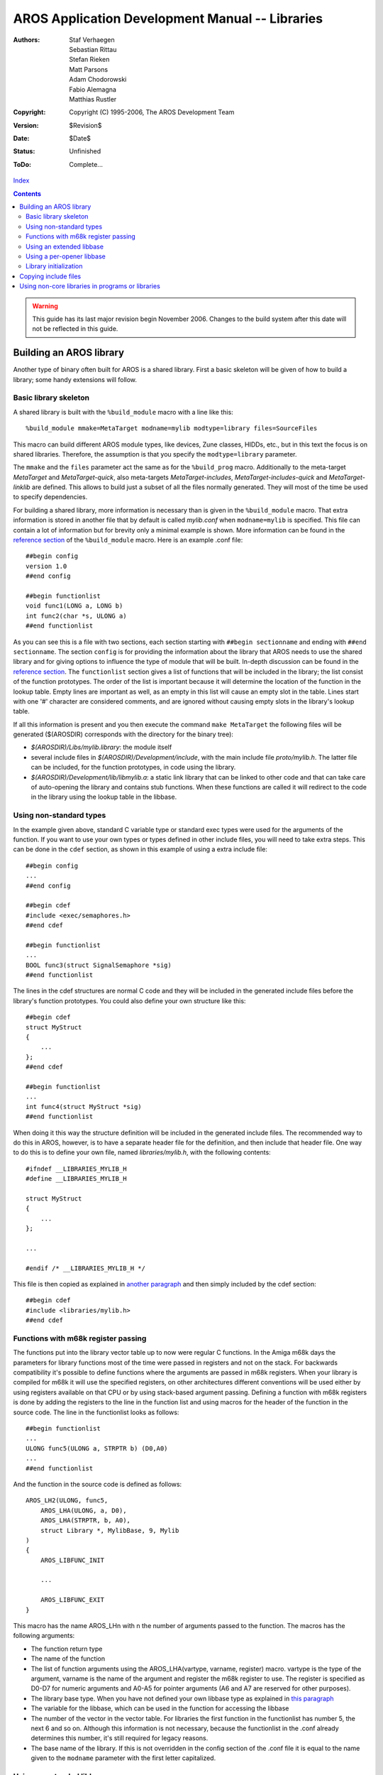 ================================================
AROS Application Development Manual -- Libraries
================================================

:Authors:   Staf Verhaegen, Sebastian Rittau, Stefan Rieken, Matt Parsons,
            Adam Chodorowski, Fabio Alemagna, Matthias Rustler
:Copyright: Copyright (C) 1995-2006, The AROS Development Team
:Version:   $Revision$
:Date:      $Date$
:Status:    Unfinished
:ToDo:      Complete...

`Index <index>`__

.. Contents::

.. Warning::

   This guide has its last major revision begin November 2006. Changes
   to the build system after this date will not be reflected in this guide.



Building an AROS library
------------------------

Another type of binary often built for AROS is a shared library. First a basic
skeleton will be given of how to build a library; some handy extensions will
follow.


Basic library skeleton
""""""""""""""""""""""

A shared library is built with the ``%build_module`` macro with a line like
this::

  %build_module mmake=MetaTarget modname=mylib modtype=library files=SourceFiles

This macro can build different AROS module types, like devices, Zune classes,
HIDDs, etc., but in this text the focus is on shared libraries. Therefore,
the assumption is that you specify the ``modtype=library`` parameter.

The ``mmake`` and the ``files`` parameter act the same as for the
``%build_prog`` macro. Additionally to the meta-target `MetaTarget` and
`MetaTarget-quick`, also meta-targets `MetaTarget-includes`,
`MetaTarget-includes-quick` and `MetaTarget-linklib` are defined. This
allows to build just a subset of all the files normally generated. They will
most of the time be used to specify dependencies.

For building a shared library, more information is necessary than is given in
the ``%build_module`` macro. That extra information is stored in another file
that by default is called `mylib.conf` when ``modname=mylib`` is
specified. This file can contain a lot of information but for brevity only a
minimal example is shown. More information can be found in the
`reference section`__ of the ``%build_module`` macro. Here is an
example .conf file::

  ##begin config
  version 1.0
  ##end config

  ##begin functionlist
  void func1(LONG a, LONG b)
  int func2(char *s, ULONG a)
  ##end functionlist

As you can see this is a file with two sections, each section starting with
``##begin sectionname`` and ending with ``##end sectionname``. The section
``config`` is for providing the information about the library that AROS needs
to use the shared library and for giving options to influence the type of
module that will be built. In-depth discussion can be found in the `reference
section`__. The ``functionlist`` section gives a list of functions that will
be included in the library; the list consist of the function prototypes.
The order of the list is important because it will determine the location of
the function in the lookup table. Empty lines are important as well, as an
empty in this list will cause an empty slot in the table. Lines start with one
'#' character are considered comments, and are ignored without causing empty
slots in the library's lookup table.

If all this information is present and you then execute the command ``make
MetaTarget`` the following files will be generated ($(AROSDIR) corresponds
with the directory for the binary tree):

+ `$(AROSDIR)/Libs/mylib.library`: the module itself
+ several include files in `$(AROSDIR)/Development/include`, with the main
  include file `proto/mylib.h`. The latter file can be included, for the
  function prototypes, in code using the library.
+ `$(AROSDIR)/Development/lib/libmylib.a`: a static link library that can be
  linked to other code and that can take care of auto-opening the library
  and contains stub functions. When these functions are called it will
  redirect to the code in the library using the lookup table in the libbase.

__ modules
__ modules


Using non-standard types
""""""""""""""""""""""""

In the example given above, standard C variable type or standard exec types
were used for the arguments of the function. If you want to use your own
types or types defined in other include files, you will need to take extra
steps. This can be done in the ``cdef`` section, as shown in this example of
using a extra include file::

  ##begin config
  ...
  ##end config

  ##begin cdef
  #include <exec/semaphores.h>
  ##end cdef

  ##begin functionlist
  ...
  BOOL func3(struct SignalSemaphore *sig)
  ##end functionlist

The lines in the cdef structures are normal C code and they will be included
in the generated include files before the library's function prototypes. You
could also define your own structure like this::

  ##begin cdef
  struct MyStruct
  {
      ...
  };
  ##end cdef

  ##begin functionlist
  ...
  int func4(struct MyStruct *sig)
  ##end functionlist

When doing it this way the structure definition will be included in the
generated include files. The recommended way to do this in AROS, however,
is to have a separate header file for the definition, and then include that
header file. One way to do this is to define your own file, named
`libraries/mylib.h`, with the following contents::

  #ifndef __LIBRARIES_MYLIB_H
  #define __LIBRARIES_MYLIB_H

  struct MyStruct
  {
      ...
  };

  ...

  #endif /* __LIBRARIES_MYLIB_H */

This file is then copied as explained in `another paragraph`__ and then simply
included by the cdef section::

  ##begin cdef
  #include <libraries/mylib.h>
  ##end cdef

__ libraries#copying-include-files


Functions with m68k register passing
""""""""""""""""""""""""""""""""""""

The functions put into the library vector table up to now were regular C
functions. In the Amiga m68k days the parameters for library functions most
of the time were passed in registers and not on the stack. For backwards
compatibility it's possible to define functions where the arguments are passed
in m68k registers. When your library is compiled for m68k it will use the
specified registers, on other architectures different conventions will be used
either by using registers available on that CPU or by using stack-based
argument passing. Defining a function with m68k registers is done by adding
the registers to the line in the function list and using macros for the header
of the function in the source code. The line in the functionlist looks as
follows::

  ##begin functionlist
  ...
  ULONG func5(ULONG a, STRPTR b) (D0,A0)
  ...
  ##end functionlist

And the function in the source code is defined as follows::

  AROS_LH2(ULONG, func5,
      AROS_LHA(ULONG, a, D0),
      AROS_LHA(STRPTR, b, A0),
      struct Library *, MylibBase, 9, Mylib
  )
  {
      AROS_LIBFUNC_INIT

      ...

      AROS_LIBFUNC_EXIT
  }

This macro has the name AROS_LHn with n the number of arguments passed to the
function. The macros has the following arguments:

+ The function return type
+ The name of the function
+ The list of function arguments using the AROS_LHA(vartype, varname,
  register) macro. vartype is the type of the argument, varname is the name of
  the argument and register the m68k register to use. The register is
  specified as D0-D7 for numeric arguments and A0-A5 for pointer arguments (A6
  and A7 are reserved for other purposes).
+ The library base type. When you have not defined your own libbase type as
  explained in `this paragraph`__
+ The variable for the libbase, which can be used in the function for
  accessing the libbase
+ The number of the vector in the vector table. For libraries the first
  function in the functionlist has number 5, the next 6 and so on. Although
  this information is not necessary, because the functionlist in the .conf
  already determines this number, it's still required for legacy reasons.
+ The base name of the library. If this is not overridden in the config
  section of the .conf file it is equal to the name given to the ``modname``
  parameter with the first letter capitalized.

__ libraries#using-an-extended-libbase


Using an extended libbase
"""""""""""""""""""""""""

On AROS and other Amiga-like systems every shared library has a library base.
The base of a library contains the vector table and some data about the
library used by the OS. It can also be extended with user-defined data.
This can be done by providing your own C struct for the type of the libbase.
There are two config options that let you decide the type of the libbase::

  ##begin config
  ...
  libbasetype struct MyLibIntBase
  libbasetypeextern struct MyLibBase
  ...
  ##end config

``libbasetype`` is the type used internal in the library code, this type
also decides how much memory is allocated for the libbase. If this type is
not given ``struct Library`` is taken as default. ``libbasetypeextern`` is
the type by external programs using your library. Here too, ``struct Library``
is used as the default type. Both the internal and the external
type have to start with a ``struct Library`` structure. If an external type
is specified, the first part of the internal type has to be the same as the
external type.

To keep libraries backwards compatible, the external type of a library can not
be changed. Once a version of the library is released into the public, the
only possible modification is too extend the structure. The internal type
can be changed at will, provided all internal code of your library is adapted
to the new internal library structure.

The external type also has be exported to the users of your library. This
is the same as `the usage of other non-standard types`__. On the other hand,
the internal type is not meant to be exported to the users, which is why a
cdefprivate section can be put in the config file. This way the library
initialization code has all the information about your internal type without
having the internal structure publicly exported. A common convention is to
declare your internal structures in `mylib_intern.h` and then include this in
the ``cdefprivate`` section. The `mylib_intern.h` would then include the
following code::

  struct MyLibIntBase
  {
      struct Library base;

      ...
  };

And the config file the following section::

  ...
  ##begin cdefprivate
  #include "mylib_intern.h"
  ##end cdefprivate
  ...

__ ../app-dev/buildsystem#using-non-standard-types


Using a per-opener libbase
""""""""""""""""""""""""""

So far, in each case only one libbase would be created for a library. All
users who opened the library would get a pointer to the same library base.
Sometimes there's an advantage in having data that differs per opener of
the library. This can be accomplished by using a special option in the
``config`` section::

  ##begin config
  ...
  options peropenerbase
  ##end config

The use of a base per opener of the library does not make much sense when
not using `an extended libbase`__. Also, currently the only way to pass
the libbase to the functions of the library is to use
`m68k register passing`__.
(Development is under way to also be able to get the libbase in library
functions using the normal C argument passing). You could also add the
libbase as an explicit argument to the function but this is not encouraged.

.. Note:: On AROS the need for extended libbases is much less then on classic
          AmigaOS. On classic AmigaOS it was discouraged to use global
          variables in the library and to use the libbase for storing
          variables. On AROS global variables are handled fine so the
          `use of an extended libbase`__ is only needed for using a
          per-opener libbase.

__ libraries#using-an-extended-libbase
__ libraries#functions-with-m68k-register-passing
__ libraries#using-an-extended-libbase


Library initialization
""""""""""""""""""""""

In some cases, some initialization should be performed when a library is
loaded or when it is opened. For this, the same mechanism as for programs
can be used through the ADD2INIT and ADD2EXIT, as in the next example::

  static int InitFunc(void)
  {
      ...
  }

  static void ExitFunc(void)
  {
      ...
  }

  ADD2INIT(InitFunc, 0);
  ADD2EXIT(ExitFunc, 0);

When this code in added to a source file, the code in InitFunc will
be executed when the library is initialized and the code in ExitFunc when
the library is expunged. The return value of InitFunc indicates success or
failure, with a zero (== FALSE) value indicating a failure to initialize,
and the library will be unloaded again and not be usable. The ExitFunc
should not be able to fail, and thus has no return value.

Often part of the libbase should be initialized, and therefore the methods
discussed above are not appropriate. For libraries, additional ways are
available for adding initialization or clean-up code::

  static int InitFunc(struct Library *lh);
  ADD2INITLIB(InitFunc, 0);

  static int ExpungeFunc(struct Library *lh);
  ADD2EXPUNGELIB(ExpungeFunc, 0);

  static int OpenFunc(struct Library *lh);
  ADD2OPENLIB(OpenFunc, 0);

  static void CloseFunc(struct Library *lh);
  ADD2CLOSELIB(CloseFunc, 0);

The ``InitFunc`` function will be called once during initialization and the
``ExpungeFunc`` once during expunge of the module. ``OpenFunc`` and
``CloseFunc`` functions are called respectively every time the module is
opened or closed. ``InitFunc``, ``ExpungeFunc`` and ``OpenFunc`` return a
value indicating the success of the function. If InitFunc fails, the module
will be expunged, if ``OpenFunc`` fails, the opening of the library will fail,
and if ``ExpungeFunc`` fails, expunging the library will be delayed. If the
latter happens, the next time the expunge will be tried, again all registered
functions for expunge will be called. This means that if more then one
function is registered and the second function returns 0, the first function
will be called a second time the next time AROS tries to expunge the module.
If you implement an ``ExpungeFunc`` that can return a 0, you also have to be
sure that other ``ExpungeFunc``\s may be called more then once.

If you look at the ADD2...LIB macros above, you can also see that next to the
function name there is an extra number. This number indicates the priority
to call the function. A ``InitFunc`` or ``OpenFunc`` with a higher number will
be called after one with a lower number. For ``CloseFunc`` and
``ExpungeFunc`` the opposite order is used, e.g. higher numbers are called
before lower numbers. The number is a signed byte, which means it must have
a value from -128 to 127. Usually, this value can be kept at 0.

If a `per-opener base`__ is used, a copy will be made of your libbase
every time the module is opened. ``InitFunc``\s will be called before the copy
so initialization of values in the libbase will be seen by all the openers.
``OpenFunc``\s are called after the copy of the libbase and changes made to
libbase are thus private to the opener.

__ libraries#using-a-per-opener-libbase



Copying include files
---------------------

When writing a library, extra includes often have to be provided that can be
included by the programs using your library by using ``#include <...>`` in
the code. For this purpose a ``copy_includes`` macro is available. In the
following line the arguments are given for the macro with the default values::

  %copy_includes mmake=includes-copy includes=$(INCLUDE_FILES) path=. dir=

The arguments of the macro are as follows:

+ Similar to the macros earlier in this document, the ``mmake`` argument
  indicates the meta-target that will copy the includes. The default value
  is ``includes-copy`` so if the argument is not specified the includes
  will be copied by this meta-target.

+ ``includes``: these are the files to be copied in the system include
  directory. It may be a list that contains files in subdirectories. By
  default ``$(INCLUDE_FILES)`` is used. This means that you can put the
  list of the files to copy in the INCLUDE_FILES make variable.

+ ``path``: this argument allows you to copy the includes to a subdirectory
  of the system include directory. This name is added in front of the include
  files before they are copied so that the path is added in the include
  statement e.g. ``#include <path/...>``

+ ``dir``: this argument allows to strip a directory from the include files
  list before they are copied to the system include directory. This is often
  used to put the include files in a subdirectory called `include`. By then
  specifying the argument ``dir=include`` the include files are copied from
  this subdirectory but to a path in the system directory not containing the
  `include` directory.

Some examples to make this more clear:

+ Example 1: copy the \*.h files from the current directory to the system
  include directory::

    INCLUDE_FILES := $(wildcard *.h)
    %copy_includes mmake=MyIncludes

+ Example 2: copy the mylib.h file to the ``libraries`` directory::

    %copy_includes mmake=MyLib-includes includes=mylib.h path=libraries

  The programs can then use ``#include <libraries/mylib.h>`` to access your
  include file.

+ Example 3: copy files from the `include` subdirectory to the system include
  directory::

    INCLUDE_FILES := $(wildcard include/*.h)
    %copy_includes mmake=MyIncludes dir=include

  If then a file `include/myinclude.h` is available the programs don't use
  ``#include <include/myinclude.h>``m but rather``#include <myinclude.h>``.



Using non-core libraries in programs or libraries
-------------------------------------------------

Before programs or other libraries can use a library that is not part
of the core AROS libraries, they have to add it to the list of libraries to
use, by using the ``uselibs`` argument for the ``%build_prog`` or the
``build_module`` macro. So if you want your program to use the mylib library
you have to do it like this::

  %build_prog ... uselibs=mylib

For a library it looks the same::

  %build_module ... uselibs=mylib

